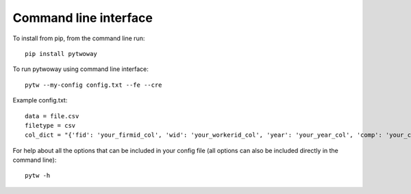 Command line interface
======================
 
To install from pip, from the command line run::

  pip install pytwoway

To run pytwoway using command line interface::

  pytw --my-config config.txt --fe --cre

Example config.txt::

    data = file.csv
    filetype = csv
    col_dict = "{'fid': 'your_firmid_col', 'wid': 'your_workerid_col', 'year': 'your_year_col', 'comp': 'your_compensation_col'}"

For help about all the options that can be included in your config file (all options can also be included directly in the command line)::

  pytw -h

